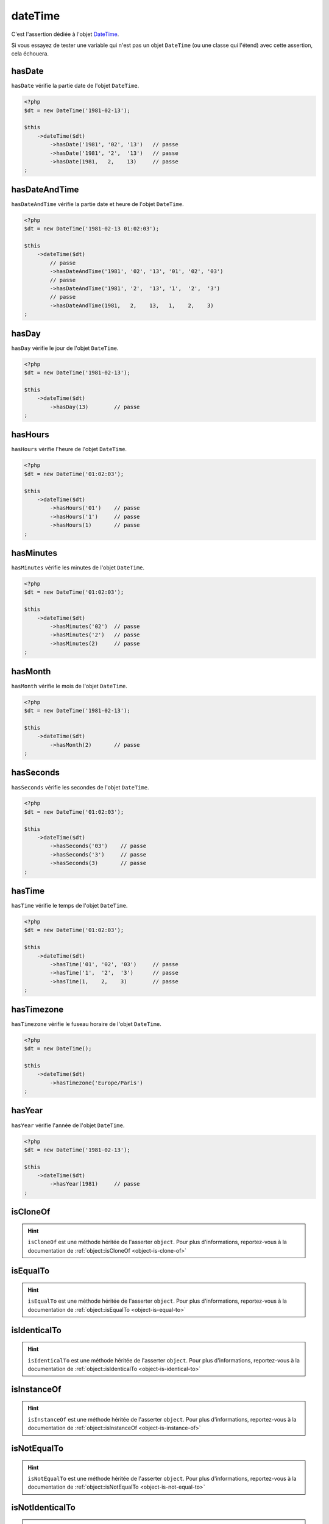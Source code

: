 .. _date-time:

dateTime
********

C'est l'assertion dédiée à l'objet `DateTime <http://php.net/datetime>`_.

Si vous essayez de tester une variable qui n'est pas un objet ``DateTime`` (ou une classe qui l'étend) avec cette assertion, cela échouera.

.. _date-time-has-date:

hasDate
=======

``hasDate`` vérifie la partie date de l'objet ``DateTime``.

.. code-block:: php

   <?php
   $dt = new DateTime('1981-02-13');

   $this
       ->dateTime($dt)
           ->hasDate('1981', '02', '13')   // passe
           ->hasDate('1981', '2',  '13')   // passe
           ->hasDate(1981,   2,    13)     // passe
   ;

.. _date-time-has-date-and-time:

hasDateAndTime
==============

``hasDateAndTime`` vérifie la partie date et heure de l'objet ``DateTime``.

.. code-block:: php

   <?php
   $dt = new DateTime('1981-02-13 01:02:03');

   $this
       ->dateTime($dt)
           // passe
           ->hasDateAndTime('1981', '02', '13', '01', '02', '03')
           // passe
           ->hasDateAndTime('1981', '2',  '13', '1',  '2',  '3')
           // passe
           ->hasDateAndTime(1981,   2,    13,   1,    2,    3)
   ;

.. _date-time-has-day:

hasDay
======

``hasDay`` vérifie le jour de l'objet ``DateTime``.

.. code-block:: php

   <?php
   $dt = new DateTime('1981-02-13');

   $this
       ->dateTime($dt)
           ->hasDay(13)        // passe
   ;

.. _date-time-has-hours:

hasHours
========

``hasHours`` vérifie l'heure de l'objet ``DateTime``.

.. code-block:: php

   <?php
   $dt = new DateTime('01:02:03');

   $this
       ->dateTime($dt)
           ->hasHours('01')    // passe
           ->hasHours('1')     // passe
           ->hasHours(1)       // passe
   ;

.. _date-time-has-minutes:

hasMinutes
==========

``hasMinutes`` vérifie les minutes de l'objet ``DateTime``.

.. code-block:: php

   <?php
   $dt = new DateTime('01:02:03');

   $this
       ->dateTime($dt)
           ->hasMinutes('02')  // passe
           ->hasMinutes('2')   // passe
           ->hasMinutes(2)     // passe
   ;

.. _date-time-has-month:

hasMonth
========

``hasMonth`` vérifie le mois de l'objet ``DateTime``.

.. code-block:: php

   <?php
   $dt = new DateTime('1981-02-13');

   $this
       ->dateTime($dt)
           ->hasMonth(2)       // passe
   ;

.. _date-time-has-seconds:

hasSeconds
==========

``hasSeconds`` vérifie les secondes de l'objet ``DateTime``.

.. code-block:: php

   <?php
   $dt = new DateTime('01:02:03');

   $this
       ->dateTime($dt)
           ->hasSeconds('03')    // passe
           ->hasSeconds('3')     // passe
           ->hasSeconds(3)       // passe
   ;

.. _date-time-has-time:

hasTime
=======

``hasTime`` vérifie le temps de l'objet ``DateTime``.

.. code-block:: php

   <?php
   $dt = new DateTime('01:02:03');

   $this
       ->dateTime($dt)
           ->hasTime('01', '02', '03')     // passe
           ->hasTime('1',  '2',  '3')      // passe
           ->hasTime(1,    2,    3)        // passe
   ;

.. _date-time-has-timezone:

hasTimezone
===========

``hasTimezone`` vérifie le fuseau horaire de l'objet ``DateTime``.

.. code-block:: php

   <?php
   $dt = new DateTime();

   $this
       ->dateTime($dt)
           ->hasTimezone('Europe/Paris')
   ;

.. _date-time-has-year:

hasYear
=======

``hasYear`` vérifie l'année de l'objet ``DateTime``.

.. code-block:: php

   <?php
   $dt = new DateTime('1981-02-13');

   $this
       ->dateTime($dt)
           ->hasYear(1981)     // passe
   ;

.. _date-time-is-clone-of:

isCloneOf
=========

.. hint::
   ``isCloneOf`` est une méthode héritée de l'asserter ``object``.
   Pour plus d'informations, reportez-vous à la documentation de :ref:`object::isCloneOf <object-is-clone-of>`


.. _date-time-is-equal-to:

isEqualTo
=========

.. hint::
   ``isEqualTo`` est une méthode héritée de l'asserter ``object``.
   Pour plus d'informations, reportez-vous à la documentation de :ref:`object::isEqualTo <object-is-equal-to>`


.. _dat-time-is-identical-to:

isIdenticalTo
=============

.. hint::
   ``isIdenticalTo`` est une méthode héritée de l'asserter ``object``.
   Pour plus d'informations, reportez-vous à la documentation de :ref:`object::isIdenticalTo <object-is-identical-to>`


.. _date-time-is-instance-of:

isInstanceOf
============

.. hint::
   ``isInstanceOf`` est une méthode héritée de l'asserter ``object``.
   Pour plus d'informations, reportez-vous à la documentation de :ref:`object::isInstanceOf <object-is-instance-of>`


.. _date-time-is-not-equal-to:

isNotEqualTo
============

.. hint::
   ``isNotEqualTo`` est une méthode héritée de l'asserter ``object``.
   Pour plus d'informations, reportez-vous à la documentation de :ref:`object::isNotEqualTo <object-is-not-equal-to>`


.. _date-time-is-not-identical-to:

isNotIdenticalTo
================

.. hint::
   ``isNotIdenticalTo`` est une méthode héritée de l'asserter ``object``.
   Pour plus d'informations, reportez-vous à la documentation de :ref:`object::isNotIdenticalTo <object-is-not-identical-to>`
